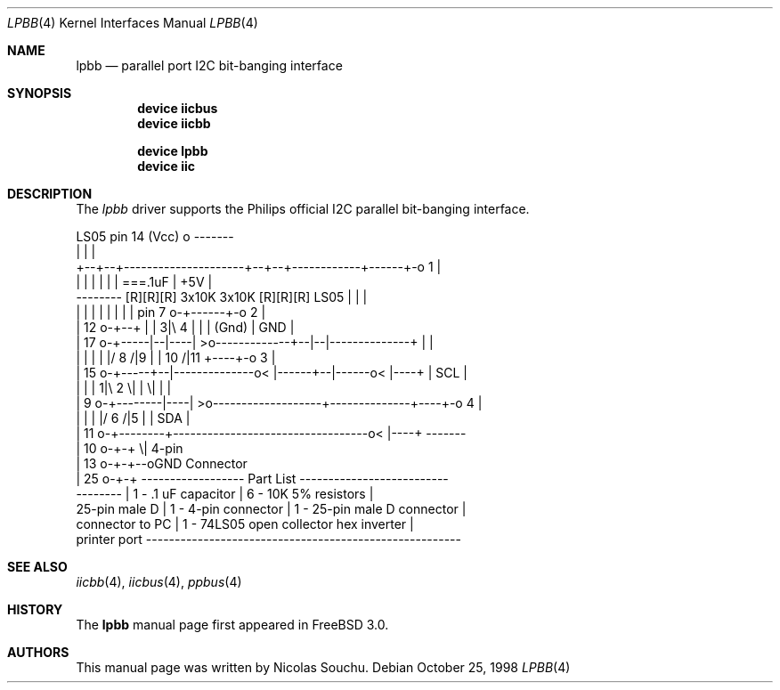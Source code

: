 .\" Copyright (c) 1998, Nicolas Souchu
.\" All rights reserved.
.\"
.\" Redistribution and use in source and binary forms, with or without
.\" modification, are permitted provided that the following conditions
.\" are met:
.\" 1. Redistributions of source code must retain the above copyright
.\"    notice, this list of conditions and the following disclaimer.
.\" 2. Redistributions in binary form must reproduce the above copyright
.\"    notice, this list of conditions and the following disclaimer in the
.\"    documentation and/or other materials provided with the distribution.
.\"
.\" THIS SOFTWARE IS PROVIDED BY THE AUTHOR AND CONTRIBUTORS ``AS IS'' AND
.\" ANY EXPRESS OR IMPLIED WARRANTIES, INCLUDING, BUT NOT LIMITED TO, THE
.\" IMPLIED WARRANTIES OF MERCHANTABILITY AND FITNESS FOR A PARTICULAR PURPOSE
.\" ARE DISCLAIMED.  IN NO EVENT SHALL THE AUTHOR OR CONTRIBUTORS BE LIABLE
.\" FOR ANY DIRECT, INDIRECT, INCIDENTAL, SPECIAL, EXEMPLARY, OR CONSEQUENTIAL
.\" DAMAGES (INCLUDING, BUT NOT LIMITED TO, PROCUREMENT OF SUBSTITUTE GOODS
.\" OR SERVICES; LOSS OF USE, DATA, OR PROFITS; OR BUSINESS INTERRUPTION)
.\" HOWEVER CAUSED AND ON ANY THEORY OF LIABILITY, WHETHER IN CONTRACT, STRICT
.\" LIABILITY, OR TORT (INCLUDING NEGLIGENCE OR OTHERWISE) ARISING IN ANY WAY
.\" OUT OF THE USE OF THIS SOFTWARE, EVEN IF ADVISED OF THE POSSIBILITY OF
.\" SUCH DAMAGE.
.\"
.\" $FreeBSD: releng/9.3/share/man/man4/lpbb.4 213573 2010-10-08 12:40:16Z uqs $
.\"
.Dd October 25, 1998
.Dt LPBB 4
.Os
.Sh NAME
.Nm lpbb
.Nd parallel port I2C bit-banging interface
.Sh SYNOPSIS
.Cd "device iicbus"
.Cd "device iicbb"
.Pp
.Cd "device lpbb"
.Cd "device iic"
.Sh DESCRIPTION
The
.Em lpbb
driver supports the Philips official I2C parallel bit-banging interface.
.Bd -literal

                                         LS05 pin 14 (Vcc) o      -------
                                                           |      |     |
            +--+--+---------------------+--+--+------------+------+-o 1 |
            |  |  |                     |  |  |           ===.1uF | +5V |
  -------- [R][R][R] 3x10K       3x10K [R][R][R]   LS05    |      |     |
  |      |  |  |  |                     |  |  |    pin 7 o-+------+-o 2 |
  | 12 o-+--+  |  |   3|\\ 4             |  |  |    (Gnd)          | GND |
  | 17 o-+-----|--|----| >o-------------+--|--|--------------+    |     |
  |      |     |  |    |/        8 /|9     |  |     10 /|11  +----+-o 3 |
  | 15 o-+-----+--|--------------o< |------+--|------o< |----+    | SCL |
  |      |        |   1|\\ 2        \\|         |        \\|         |     |
  |  9 o-+--------|----| >o-------------------+--------------+----+-o 4 |
  |      |        |    |/                            6 /|5   |    | SDA |
  | 11 o-+--------+----------------------------------o< |----+    -------
  | 10 o-+-+                                           \\|          4-pin
  | 13 o-+-+--oGND                                              Connector
  | 25 o-+-+      ------------------ Part List --------------------------
  --------        | 1 - .1 uF capacitor   | 6 - 10K 5% resistors        |
  25-pin male D   | 1 - 4-pin connector   | 1 - 25-pin male D connector |
  connector to PC | 1 - 74LS05 open collector hex inverter              |
  printer port    -------------------------------------------------------
.Ed
.Sh SEE ALSO
.Xr iicbb 4 ,
.Xr iicbus 4 ,
.Xr ppbus 4
.Sh HISTORY
The
.Nm
manual page first appeared in
.Fx 3.0 .
.Sh AUTHORS
This
manual page was written by
.An Nicolas Souchu .
